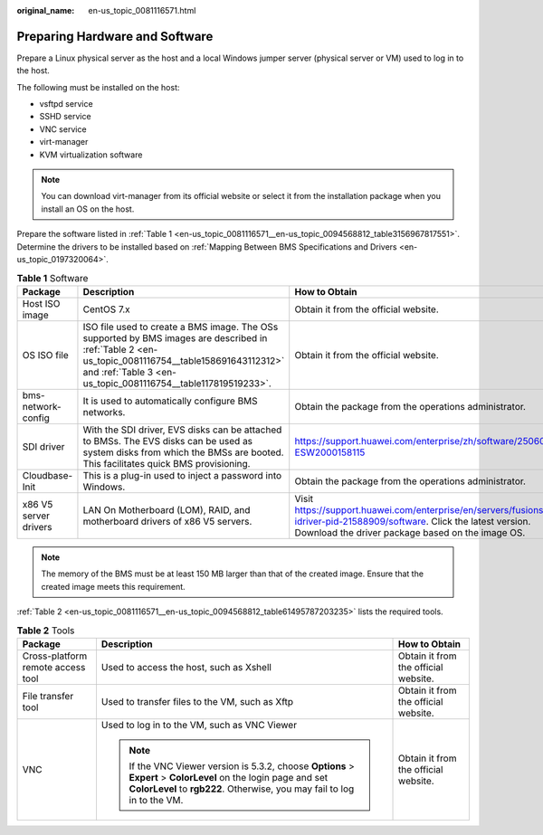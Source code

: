 :original_name: en-us_topic_0081116571.html

.. _en-us_topic_0081116571:

Preparing Hardware and Software
===============================

Prepare a Linux physical server as the host and a local Windows jumper server (physical server or VM) used to log in to the host.

The following must be installed on the host:

-  vsftpd service
-  SSHD service
-  VNC service
-  virt-manager
-  KVM virtualization software

.. note::

   You can download virt-manager from its official website or select it from the installation package when you install an OS on the host.

Prepare the software listed in :ref:`Table 1 <en-us_topic_0081116571__en-us_topic_0094568812_table3156967817551>`. Determine the drivers to be installed based on :ref:`Mapping Between BMS Specifications and Drivers <en-us_topic_0197320064>`.

.. _en-us_topic_0081116571__en-us_topic_0094568812_table3156967817551:

.. table:: **Table 1** Software

   +-----------------------+---------------------------------------------------------------------------------------------------------------------------------------------------------------------------------------------------------------------+---------------------------------------------------------------------------------------------------------------------------------------------------------------------------------+
   | Package               | Description                                                                                                                                                                                                         | How to Obtain                                                                                                                                                                   |
   +=======================+=====================================================================================================================================================================================================================+=================================================================================================================================================================================+
   | Host ISO image        | CentOS 7.x                                                                                                                                                                                                          | Obtain it from the official website.                                                                                                                                            |
   +-----------------------+---------------------------------------------------------------------------------------------------------------------------------------------------------------------------------------------------------------------+---------------------------------------------------------------------------------------------------------------------------------------------------------------------------------+
   | OS ISO file           | ISO file used to create a BMS image. The OSs supported by BMS images are described in :ref:`Table 2 <en-us_topic_0081116754__table158691643112312>` and :ref:`Table 3 <en-us_topic_0081116754__table117819519233>`. | Obtain it from the official website.                                                                                                                                            |
   +-----------------------+---------------------------------------------------------------------------------------------------------------------------------------------------------------------------------------------------------------------+---------------------------------------------------------------------------------------------------------------------------------------------------------------------------------+
   | bms-network-config    | It is used to automatically configure BMS networks.                                                                                                                                                                 | Obtain the package from the operations administrator.                                                                                                                           |
   +-----------------------+---------------------------------------------------------------------------------------------------------------------------------------------------------------------------------------------------------------------+---------------------------------------------------------------------------------------------------------------------------------------------------------------------------------+
   | SDI driver            | With the SDI driver, EVS disks can be attached to BMSs. The EVS disks can be used as system disks from which the BMSs are booted. This facilitates quick BMS provisioning.                                          | https://support.huawei.com/enterprise/zh/software/250607156-ESW2000158115                                                                                                       |
   +-----------------------+---------------------------------------------------------------------------------------------------------------------------------------------------------------------------------------------------------------------+---------------------------------------------------------------------------------------------------------------------------------------------------------------------------------+
   | Cloudbase-Init        | This is a plug-in used to inject a password into Windows.                                                                                                                                                           | Obtain the package from the operations administrator.                                                                                                                           |
   +-----------------------+---------------------------------------------------------------------------------------------------------------------------------------------------------------------------------------------------------------------+---------------------------------------------------------------------------------------------------------------------------------------------------------------------------------+
   | x86 V5 server drivers | LAN On Motherboard (LOM), RAID, and motherboard drivers of x86 V5 servers.                                                                                                                                          | Visit https://support.huawei.com/enterprise/en/servers/fusionserver-idriver-pid-21588909/software. Click the latest version. Download the driver package based on the image OS. |
   +-----------------------+---------------------------------------------------------------------------------------------------------------------------------------------------------------------------------------------------------------------+---------------------------------------------------------------------------------------------------------------------------------------------------------------------------------+

.. note::

   The memory of the BMS must be at least 150 MB larger than that of the created image. Ensure that the created image meets this requirement.

:ref:`Table 2 <en-us_topic_0081116571__en-us_topic_0094568812_table61495787203235>` lists the required tools.

.. _en-us_topic_0081116571__en-us_topic_0094568812_table61495787203235:

.. table:: **Table 2** Tools

   +-----------------------------------+----------------------------------------------------------------------------------------------------------------------------------------------------------------------------------------------+--------------------------------------+
   | Package                           | Description                                                                                                                                                                                  | How to Obtain                        |
   +===================================+==============================================================================================================================================================================================+======================================+
   | Cross-platform remote access tool | Used to access the host, such as Xshell                                                                                                                                                      | Obtain it from the official website. |
   +-----------------------------------+----------------------------------------------------------------------------------------------------------------------------------------------------------------------------------------------+--------------------------------------+
   | File transfer tool                | Used to transfer files to the VM, such as Xftp                                                                                                                                               | Obtain it from the official website. |
   +-----------------------------------+----------------------------------------------------------------------------------------------------------------------------------------------------------------------------------------------+--------------------------------------+
   | VNC                               | Used to log in to the VM, such as VNC Viewer                                                                                                                                                 | Obtain it from the official website. |
   |                                   |                                                                                                                                                                                              |                                      |
   |                                   | .. note::                                                                                                                                                                                    |                                      |
   |                                   |                                                                                                                                                                                              |                                      |
   |                                   |    If the VNC Viewer version is 5.3.2, choose **Options** > **Expert** > **ColorLevel** on the login page and set **ColorLevel** to **rgb222**. Otherwise, you may fail to log in to the VM. |                                      |
   +-----------------------------------+----------------------------------------------------------------------------------------------------------------------------------------------------------------------------------------------+--------------------------------------+
